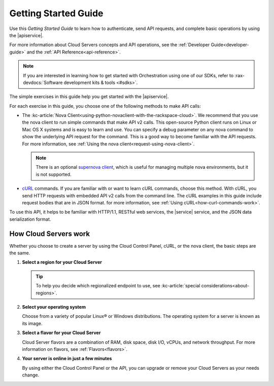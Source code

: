 .. _getting-started:

Getting Started Guide
-----------------------

Use this *Getting Started Guide* to learn how to authenticate, send API requests, 
and complete basic operations by using the |apiservice|.

For more information about Cloud Servers concepts and API operations, see the 
:ref:`Developer Guide<developer-guide>` and the :ref:`API Reference<api-reference>`. 

.. note::

   If you are interested in learning how to get started with
   Orchestration using one of our SDKs, refer to
   :rax-devdocs:`Software development kits & tools <#sdks>`.
   
   
The simple exercises in this guide help you get started with the |apiservice|.

For each exercise in this guide, you choose one of the following methods to make API calls:

-  The :kc-article:`Nova Client<using-python-novaclient-with-the-rackspace-cloud>`.
   We recommend that you use the nova client to run simple commands that make API v2 calls. 
   This open-source Python client runs on Linux or Mac OS X systems and is easy to learn 
   and use. You can specify a debug parameter on any nova command to show the underlying API 
   request for the command. This is a good way to become familiar with the API requests.
   For more information, see :ref:`Using the nova client<request-using-nova-client>`.

   ..  note:: 

       There is an optional `supernova client <https://github.com/major/supernova>`__, 
       which is useful for managing multiple nova environments, but it is not supported.

-  `cURL <http://curl.haxx.se/>`__ commands. If you are familiar with or want to learn 
   cURL commands, choose this method. With cURL, you send HTTP requests with embedded API 
   v2 calls from the command line. The cURL examples in this guide include request bodies 
   that are in JSON format. for more information, see 
   :ref:`Using cURL<how-curl-commands-work>`.
   
To use this API, it helps to be familiar with HTTP/1.1, RESTful web services, the 
|service| service, and the JSON data serialization format.

.. _server-intro:

How Cloud Servers work
^^^^^^^^^^^^^^^^^^^^^^

Whether you choose to create a server by using the Cloud Control Panel, cURL, or the nova 
client, the basic steps are the same.

#. **Select a region for your Cloud Server**

   .. tip:: 

      To help you decide which regionalized endpoint to use, see 
      :kc-article:`special considerations<about-regions>`.

#. **Select your operating system**

   Choose from a variety of popular Linux® or Windows distributions. The operating system 
   for a server is known as its image.

#. **Select a flavor for your Cloud Server**

   Cloud Server flavors are a combination of RAM, disk space, disk I/O, vCPUs, and network 
   throughput. For more information on flavors, see :ref:`Flavors<flavors>`.

#. **Your server is online in just a few minutes**

   By using either the Cloud Control Panel or the API, you can upgrade or remove  your 
   Cloud Servers as your needs change. 

